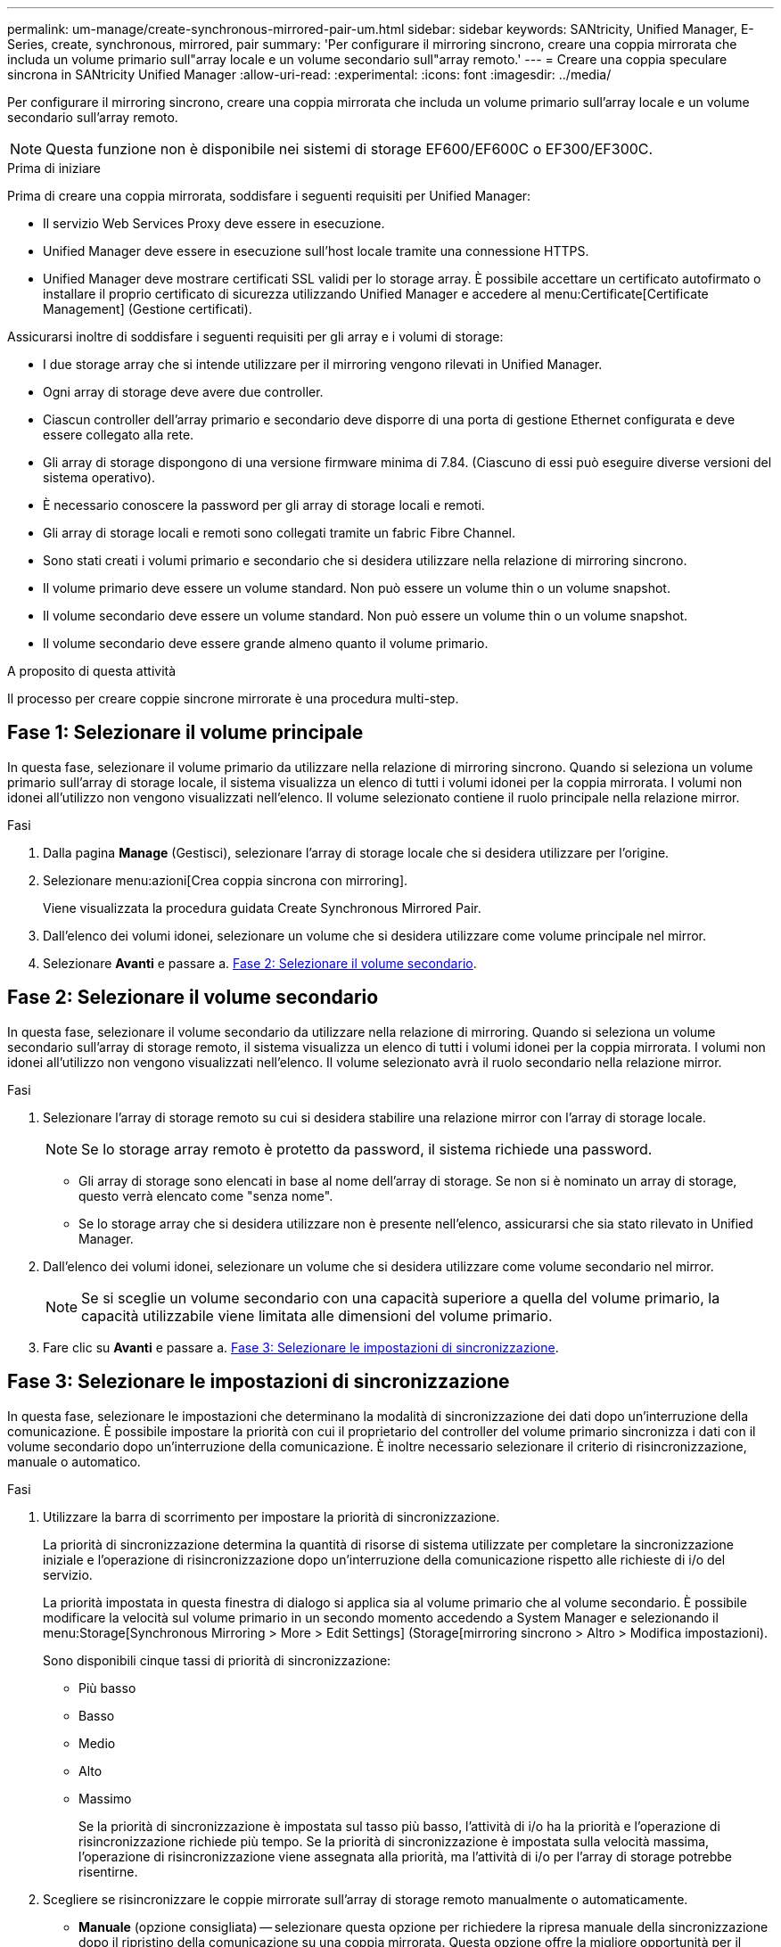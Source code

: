 ---
permalink: um-manage/create-synchronous-mirrored-pair-um.html 
sidebar: sidebar 
keywords: SANtricity, Unified Manager, E-Series, create, synchronous, mirrored, pair 
summary: 'Per configurare il mirroring sincrono, creare una coppia mirrorata che includa un volume primario sull"array locale e un volume secondario sull"array remoto.' 
---
= Creare una coppia speculare sincrona in SANtricity Unified Manager
:allow-uri-read: 
:experimental: 
:icons: font
:imagesdir: ../media/


[role="lead"]
Per configurare il mirroring sincrono, creare una coppia mirrorata che includa un volume primario sull'array locale e un volume secondario sull'array remoto.

[NOTE]
====
Questa funzione non è disponibile nei sistemi di storage EF600/EF600C o EF300/EF300C.

====
.Prima di iniziare
Prima di creare una coppia mirrorata, soddisfare i seguenti requisiti per Unified Manager:

* Il servizio Web Services Proxy deve essere in esecuzione.
* Unified Manager deve essere in esecuzione sull'host locale tramite una connessione HTTPS.
* Unified Manager deve mostrare certificati SSL validi per lo storage array. È possibile accettare un certificato autofirmato o installare il proprio certificato di sicurezza utilizzando Unified Manager e accedere al menu:Certificate[Certificate Management] (Gestione certificati).


Assicurarsi inoltre di soddisfare i seguenti requisiti per gli array e i volumi di storage:

* I due storage array che si intende utilizzare per il mirroring vengono rilevati in Unified Manager.
* Ogni array di storage deve avere due controller.
* Ciascun controller dell'array primario e secondario deve disporre di una porta di gestione Ethernet configurata e deve essere collegato alla rete.
* Gli array di storage dispongono di una versione firmware minima di 7.84. (Ciascuno di essi può eseguire diverse versioni del sistema operativo).
* È necessario conoscere la password per gli array di storage locali e remoti.
* Gli array di storage locali e remoti sono collegati tramite un fabric Fibre Channel.
* Sono stati creati i volumi primario e secondario che si desidera utilizzare nella relazione di mirroring sincrono.
* Il volume primario deve essere un volume standard. Non può essere un volume thin o un volume snapshot.
* Il volume secondario deve essere un volume standard. Non può essere un volume thin o un volume snapshot.
* Il volume secondario deve essere grande almeno quanto il volume primario.


.A proposito di questa attività
Il processo per creare coppie sincrone mirrorate è una procedura multi-step.



== Fase 1: Selezionare il volume principale

In questa fase, selezionare il volume primario da utilizzare nella relazione di mirroring sincrono. Quando si seleziona un volume primario sull'array di storage locale, il sistema visualizza un elenco di tutti i volumi idonei per la coppia mirrorata. I volumi non idonei all'utilizzo non vengono visualizzati nell'elenco. Il volume selezionato contiene il ruolo principale nella relazione mirror.

.Fasi
. Dalla pagina *Manage* (Gestisci), selezionare l'array di storage locale che si desidera utilizzare per l'origine.
. Selezionare menu:azioni[Crea coppia sincrona con mirroring].
+
Viene visualizzata la procedura guidata Create Synchronous Mirrored Pair.

. Dall'elenco dei volumi idonei, selezionare un volume che si desidera utilizzare come volume principale nel mirror.
. Selezionare *Avanti* e passare a. <<Fase 2: Selezionare il volume secondario>>.




== Fase 2: Selezionare il volume secondario

In questa fase, selezionare il volume secondario da utilizzare nella relazione di mirroring. Quando si seleziona un volume secondario sull'array di storage remoto, il sistema visualizza un elenco di tutti i volumi idonei per la coppia mirrorata. I volumi non idonei all'utilizzo non vengono visualizzati nell'elenco. Il volume selezionato avrà il ruolo secondario nella relazione mirror.

.Fasi
. Selezionare l'array di storage remoto su cui si desidera stabilire una relazione mirror con l'array di storage locale.
+
[NOTE]
====
Se lo storage array remoto è protetto da password, il sistema richiede una password.

====
+
** Gli array di storage sono elencati in base al nome dell'array di storage. Se non si è nominato un array di storage, questo verrà elencato come "senza nome".
** Se lo storage array che si desidera utilizzare non è presente nell'elenco, assicurarsi che sia stato rilevato in Unified Manager.


. Dall'elenco dei volumi idonei, selezionare un volume che si desidera utilizzare come volume secondario nel mirror.
+
[NOTE]
====
Se si sceglie un volume secondario con una capacità superiore a quella del volume primario, la capacità utilizzabile viene limitata alle dimensioni del volume primario.

====
. Fare clic su *Avanti* e passare a. <<Fase 3: Selezionare le impostazioni di sincronizzazione>>.




== Fase 3: Selezionare le impostazioni di sincronizzazione

In questa fase, selezionare le impostazioni che determinano la modalità di sincronizzazione dei dati dopo un'interruzione della comunicazione. È possibile impostare la priorità con cui il proprietario del controller del volume primario sincronizza i dati con il volume secondario dopo un'interruzione della comunicazione. È inoltre necessario selezionare il criterio di risincronizzazione, manuale o automatico.

.Fasi
. Utilizzare la barra di scorrimento per impostare la priorità di sincronizzazione.
+
La priorità di sincronizzazione determina la quantità di risorse di sistema utilizzate per completare la sincronizzazione iniziale e l'operazione di risincronizzazione dopo un'interruzione della comunicazione rispetto alle richieste di i/o del servizio.

+
La priorità impostata in questa finestra di dialogo si applica sia al volume primario che al volume secondario. È possibile modificare la velocità sul volume primario in un secondo momento accedendo a System Manager e selezionando il menu:Storage[Synchronous Mirroring > More > Edit Settings] (Storage[mirroring sincrono > Altro > Modifica impostazioni).

+
Sono disponibili cinque tassi di priorità di sincronizzazione:

+
** Più basso
** Basso
** Medio
** Alto
** Massimo
+
Se la priorità di sincronizzazione è impostata sul tasso più basso, l'attività di i/o ha la priorità e l'operazione di risincronizzazione richiede più tempo. Se la priorità di sincronizzazione è impostata sulla velocità massima, l'operazione di risincronizzazione viene assegnata alla priorità, ma l'attività di i/o per l'array di storage potrebbe risentirne.



. Scegliere se risincronizzare le coppie mirrorate sull'array di storage remoto manualmente o automaticamente.
+
** *Manuale* (opzione consigliata) -- selezionare questa opzione per richiedere la ripresa manuale della sincronizzazione dopo il ripristino della comunicazione su una coppia mirrorata. Questa opzione offre la migliore opportunità per il ripristino dei dati.
** *Automatico* -- selezionare questa opzione per avviare la risincronizzazione automaticamente dopo il ripristino della comunicazione su una coppia mirrorata.
+
Per riprendere manualmente la sincronizzazione, accedere a System Manager e selezionare menu:Storage[Synchronous Mirroring], evidenziare la coppia mirrorata nella tabella e selezionare *Resume* sotto *More*.



. Fare clic su *fine* per completare la sequenza di mirroring sincrono.


.Risultati
Una volta attivato il mirroring, il sistema esegue le seguenti operazioni:

* Avvia la sincronizzazione iniziale tra lo storage array locale e lo storage array remoto.
* Imposta la priorità di sincronizzazione e il criterio di risincronizzazione.
* Riserva la porta con il numero più alto dell'HIC del controller per la trasmissione dei dati mirror.
+
Le richieste di i/o ricevute su questa porta vengono accettate solo dal proprietario del controller preferito remoto del volume secondario nella coppia mirrorata. (Sono consentite prenotazioni sul volume primario).

* Crea due volumi di capacità riservata, uno per ciascun controller, che vengono utilizzati per la registrazione delle informazioni di scrittura per il ripristino da ripristini del controller e altre interruzioni temporanee.
+
La capacità di ciascun volume è di 128 MiB. Tuttavia, se i volumi sono collocati in un pool, 4 GiB saranno riservati per ogni volume.



.Al termine
Accedere a System Manager e selezionare menu:Home[View Operations in Progress] (Visualizza operazioni in corso) per visualizzare l'avanzamento dell'operazione di mirroring sincrono. Questa operazione può essere lunga e può influire sulle prestazioni del sistema.
